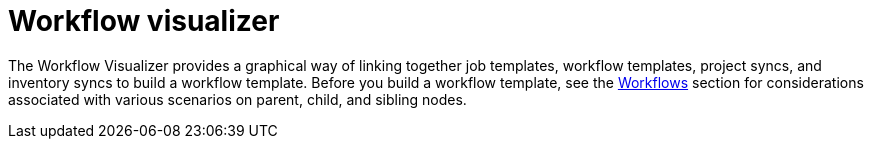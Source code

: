 [id="controller-workflow-visualizer"]

= Workflow visualizer

The Workflow Visualizer provides a graphical way of linking together job templates, workflow templates, project syncs, and inventory syncs to build a workflow template. 
Before you build a workflow template, see the xref:controller-workflows[Workflows] section for considerations associated with various scenarios on parent, child, and sibling nodes.
